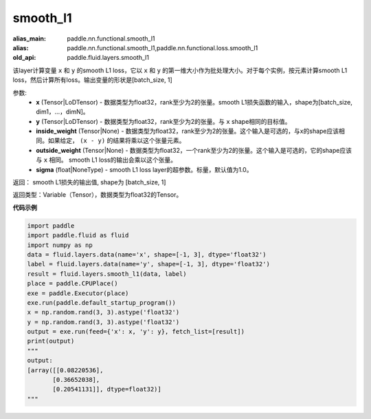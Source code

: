 .. _cn_api_fluid_layers_smooth_l1:

smooth_l1
-------------------------------

.. py:function:: paddle.fluid.layers.smooth_l1(x, y, inside_weight=None, outside_weight=None, sigma=None)

:alias_main: paddle.nn.functional.smooth_l1
:alias: paddle.nn.functional.smooth_l1,paddle.nn.functional.loss.smooth_l1
:old_api: paddle.fluid.layers.smooth_l1



该layer计算变量 ``x`` 和 ``y`` 的smooth L1 loss，它以 ``x`` 和 ``y`` 的第一维大小作为批处理大小。对于每个实例，按元素计算smooth L1 loss，然后计算所有loss。输出变量的形状是[batch_size, 1]


参数:
        - **x** (Tensor|LoDTensor) - 数据类型为float32，rank至少为2的张量。smooth L1损失函数的输入，shape为[batch_size, dim1，…，dimN]。
        - **y** (Tensor|LoDTensor) - 数据类型为float32，rank至少为2的张量。与 ``x`` shape相同的目标值。
        - **inside_weight** (Tensor|None) - 数据类型为float32，rank至少为2的张量。这个输入是可选的，与x的shape应该相同。如果给定， ``(x - y)`` 的结果将乘以这个张量元素。
        - **outside_weight** (Tensor|None) - 数据类型为float32，一个rank至少为2的张量。这个输入是可选的，它的shape应该与 ``x`` 相同。 smooth L1 loss的输出会乘以这个张量。
        - **sigma** (float|NoneType) - smooth L1 loss layer的超参数。标量，默认值为1.0。

返回： smooth L1损失的输出值, shape为 [batch_size, 1]

返回类型：Variable（Tensor），数据类型为float32的Tensor。

**代码示例**

..  code-block:: python

    import paddle
    import paddle.fluid as fluid
    import numpy as np
    data = fluid.layers.data(name='x', shape=[-1, 3], dtype='float32')
    label = fluid.layers.data(name='y', shape=[-1, 3], dtype='float32')
    result = fluid.layers.smooth_l1(data, label)
    place = paddle.CPUPlace()
    exe = paddle.Executor(place)
    exe.run(paddle.default_startup_program())
    x = np.random.rand(3, 3).astype('float32')
    y = np.random.rand(3, 3).astype('float32')
    output = exe.run(feed={'x': x, 'y': y}, fetch_list=[result])
    print(output)
    """
    output:
    [array([[0.08220536],
           [0.36652038],
           [0.20541131]], dtype=float32)]
    """

